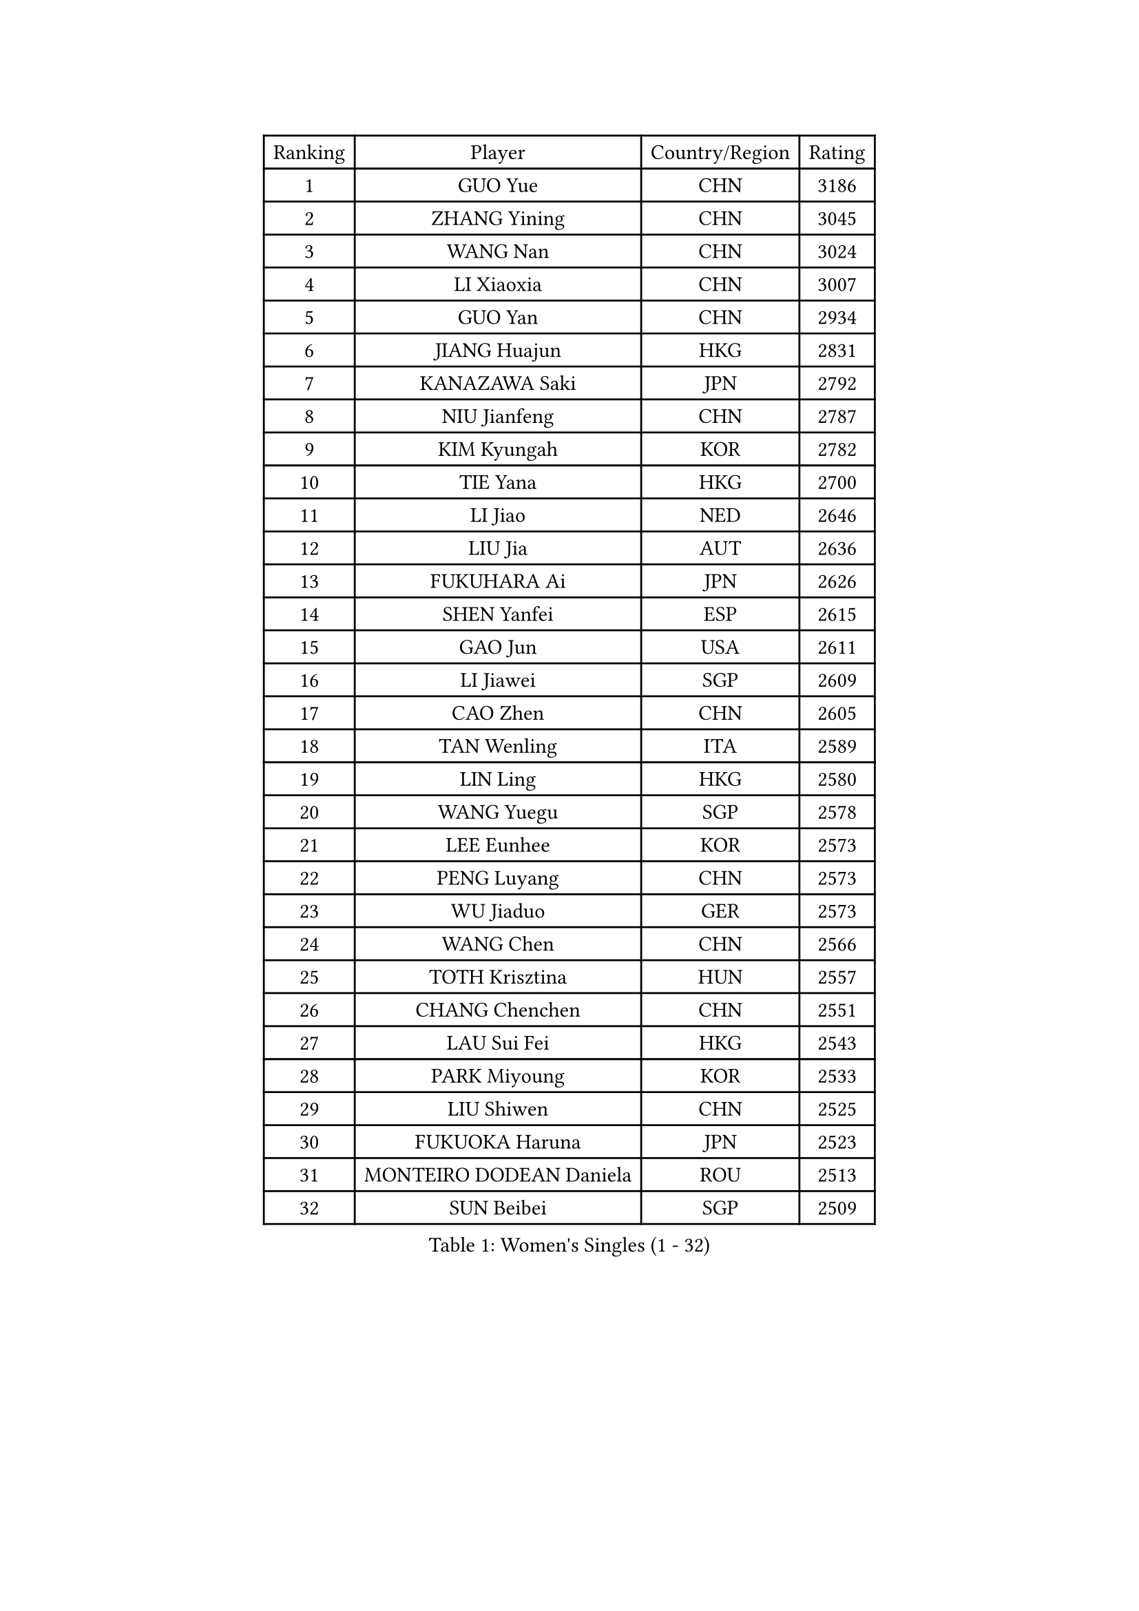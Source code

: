 
#set text(font: ("Courier New", "NSimSun"))
#figure(
  caption: "Women's Singles (1 - 32)",
    table(
      columns: 4,
      [Ranking], [Player], [Country/Region], [Rating],
      [1], [GUO Yue], [CHN], [3186],
      [2], [ZHANG Yining], [CHN], [3045],
      [3], [WANG Nan], [CHN], [3024],
      [4], [LI Xiaoxia], [CHN], [3007],
      [5], [GUO Yan], [CHN], [2934],
      [6], [JIANG Huajun], [HKG], [2831],
      [7], [KANAZAWA Saki], [JPN], [2792],
      [8], [NIU Jianfeng], [CHN], [2787],
      [9], [KIM Kyungah], [KOR], [2782],
      [10], [TIE Yana], [HKG], [2700],
      [11], [LI Jiao], [NED], [2646],
      [12], [LIU Jia], [AUT], [2636],
      [13], [FUKUHARA Ai], [JPN], [2626],
      [14], [SHEN Yanfei], [ESP], [2615],
      [15], [GAO Jun], [USA], [2611],
      [16], [LI Jiawei], [SGP], [2609],
      [17], [CAO Zhen], [CHN], [2605],
      [18], [TAN Wenling], [ITA], [2589],
      [19], [LIN Ling], [HKG], [2580],
      [20], [WANG Yuegu], [SGP], [2578],
      [21], [LEE Eunhee], [KOR], [2573],
      [22], [PENG Luyang], [CHN], [2573],
      [23], [WU Jiaduo], [GER], [2573],
      [24], [WANG Chen], [CHN], [2566],
      [25], [TOTH Krisztina], [HUN], [2557],
      [26], [CHANG Chenchen], [CHN], [2551],
      [27], [LAU Sui Fei], [HKG], [2543],
      [28], [PARK Miyoung], [KOR], [2533],
      [29], [LIU Shiwen], [CHN], [2525],
      [30], [FUKUOKA Haruna], [JPN], [2523],
      [31], [MONTEIRO DODEAN Daniela], [ROU], [2513],
      [32], [SUN Beibei], [SGP], [2509],
    )
  )#pagebreak()

#set text(font: ("Courier New", "NSimSun"))
#figure(
  caption: "Women's Singles (33 - 64)",
    table(
      columns: 4,
      [Ranking], [Player], [Country/Region], [Rating],
      [33], [GANINA Svetlana], [RUS], [2497],
      [34], [FUJII Hiroko], [JPN], [2497],
      [35], [FAN Ying], [CHN], [2470],
      [36], [CHEN Qing], [CHN], [2466],
      [37], [DING Ning], [CHN], [2463],
      [38], [HIRANO Sayaka], [JPN], [2456],
      [39], [SONG Ah Sim], [HKG], [2454],
      [40], [WU Xue], [DOM], [2453],
      [41], [KIM Mi Yong], [PRK], [2443],
      [42], [ZHANG Rui], [HKG], [2442],
      [43], [JEE Minhyung], [AUS], [2426],
      [44], [KRAMER Tanja], [GER], [2406],
      [45], [SAMARA Elizabeta], [ROU], [2404],
      [46], [#text(gray, "STEFF Mihaela")], [ROU], [2401],
      [47], [#text(gray, "KIM Bokrae")], [KOR], [2393],
      [48], [UMEMURA Aya], [JPN], [2383],
      [49], [FUJINUMA Ai], [JPN], [2372],
      [50], [BOROS Tamara], [CRO], [2367],
      [51], [TASEI Mikie], [JPN], [2364],
      [52], [JEON Hyekyung], [KOR], [2359],
      [53], [LI Qian], [POL], [2356],
      [54], [PAVLOVICH Veronika], [BLR], [2356],
      [55], [LI Xue], [FRA], [2351],
      [56], [STEFANOVA Nikoleta], [ITA], [2349],
      [57], [ODOROVA Eva], [SVK], [2348],
      [58], [PAOVIC Sandra], [CRO], [2345],
      [59], [KWAK Bangbang], [KOR], [2339],
      [60], [POTA Georgina], [HUN], [2333],
      [61], [#text(gray, "XU Yan")], [SGP], [2330],
      [62], [#text(gray, "RYOM Won Ok")], [PRK], [2330],
      [63], [ROBERTSON Laura], [GER], [2327],
      [64], [PAVLOVICH Viktoria], [BLR], [2322],
    )
  )#pagebreak()

#set text(font: ("Courier New", "NSimSun"))
#figure(
  caption: "Women's Singles (65 - 96)",
    table(
      columns: 4,
      [Ranking], [Player], [Country/Region], [Rating],
      [65], [SCHALL Elke], [GER], [2315],
      [66], [LU Yun-Feng], [TPE], [2309],
      [67], [YU Mengyu], [SGP], [2304],
      [68], [#text(gray, "ZHANG Xueling")], [SGP], [2303],
      [69], [LI Nan], [CHN], [2303],
      [70], [HIURA Reiko], [JPN], [2293],
      [71], [NEGRISOLI Laura], [ITA], [2283],
      [72], [SHAN Xiaona], [GER], [2274],
      [73], [GRUNDISCH Carole], [FRA], [2270],
      [74], [LI Qiangbing], [AUT], [2269],
      [75], [STRUSE Nicole], [GER], [2266],
      [76], [KONISHI An], [JPN], [2264],
      [77], [ERDELJI Anamaria], [SRB], [2264],
      [78], [XIAN Yifang], [FRA], [2260],
      [79], [ZAMFIR Adriana], [ROU], [2260],
      [80], [KOMWONG Nanthana], [THA], [2255],
      [81], [BILENKO Tetyana], [UKR], [2253],
      [82], [BOLLMEIER Nadine], [GER], [2252],
      [83], [STRBIKOVA Renata], [CZE], [2250],
      [84], [VACENOVSKA Iveta], [CZE], [2247],
      [85], [TAN Paey Fern], [SGP], [2239],
      [86], [KOTIKHINA Irina], [RUS], [2238],
      [87], [IVANCAN Irene], [GER], [2237],
      [88], [MOLNAR Cornelia], [CRO], [2227],
      [89], [YU Kwok See], [HKG], [2223],
      [90], [FENG Tianwei], [SGP], [2222],
      [91], [ETSUZAKI Ayumi], [JPN], [2217],
      [92], [KIM Jong], [PRK], [2212],
      [93], [MOON Hyunjung], [KOR], [2204],
      [94], [ISHIGAKI Yuka], [JPN], [2200],
      [95], [TERUI Moemi], [JPN], [2200],
      [96], [LOVAS Petra], [HUN], [2192],
    )
  )#pagebreak()

#set text(font: ("Courier New", "NSimSun"))
#figure(
  caption: "Women's Singles (97 - 128)",
    table(
      columns: 4,
      [Ranking], [Player], [Country/Region], [Rating],
      [97], [LANG Kristin], [GER], [2190],
      [98], [KOSTROMINA Tatyana], [BLR], [2189],
      [99], [SCHOPP Jie], [GER], [2188],
      [100], [LAY Jian Fang], [AUS], [2186],
      [101], [SHIM Serom], [KOR], [2183],
      [102], [XU Jie], [POL], [2169],
      [103], [PAN Chun-Chu], [TPE], [2165],
      [104], [DOLGIKH Maria], [RUS], [2151],
      [105], [ZHU Fang], [ESP], [2150],
      [106], [KIM Kyungha], [KOR], [2141],
      [107], [BARTHEL Zhenqi], [GER], [2138],
      [108], [MUANGSUK Anisara], [THA], [2137],
      [109], [ONO Shiho], [JPN], [2135],
      [110], [#text(gray, "BADESCU Otilia")], [ROU], [2133],
      [111], [GHATAK Poulomi], [IND], [2133],
      [112], [RAMIREZ Sara], [ESP], [2120],
      [113], [YOON Sunae], [KOR], [2118],
      [114], [#text(gray, "PARK Chara")], [KOR], [2111],
      [115], [PASKAUSKIENE Ruta], [LTU], [2109],
      [116], [LI Bin], [HUN], [2108],
      [117], [TKACHOVA Tetyana], [UKR], [2108],
      [118], [KOLTSOVA Anastasia], [RUS], [2099],
      [119], [TIMINA Elena], [NED], [2097],
      [120], [KIM Junghyun], [KOR], [2096],
      [121], [KRAVCHENKO Marina], [ISR], [2090],
      [122], [DVORAK Galia], [ESP], [2085],
      [123], [LI Chunli], [NZL], [2082],
      [124], [HUANG Yi-Hua], [TPE], [2081],
      [125], [GATINSKA Katalina], [BUL], [2078],
      [126], [NI Xia Lian], [LUX], [2078],
      [127], [KREKINA Svetlana], [RUS], [2065],
      [128], [#text(gray, "GOBEL Jessica")], [GER], [2063],
    )
  )